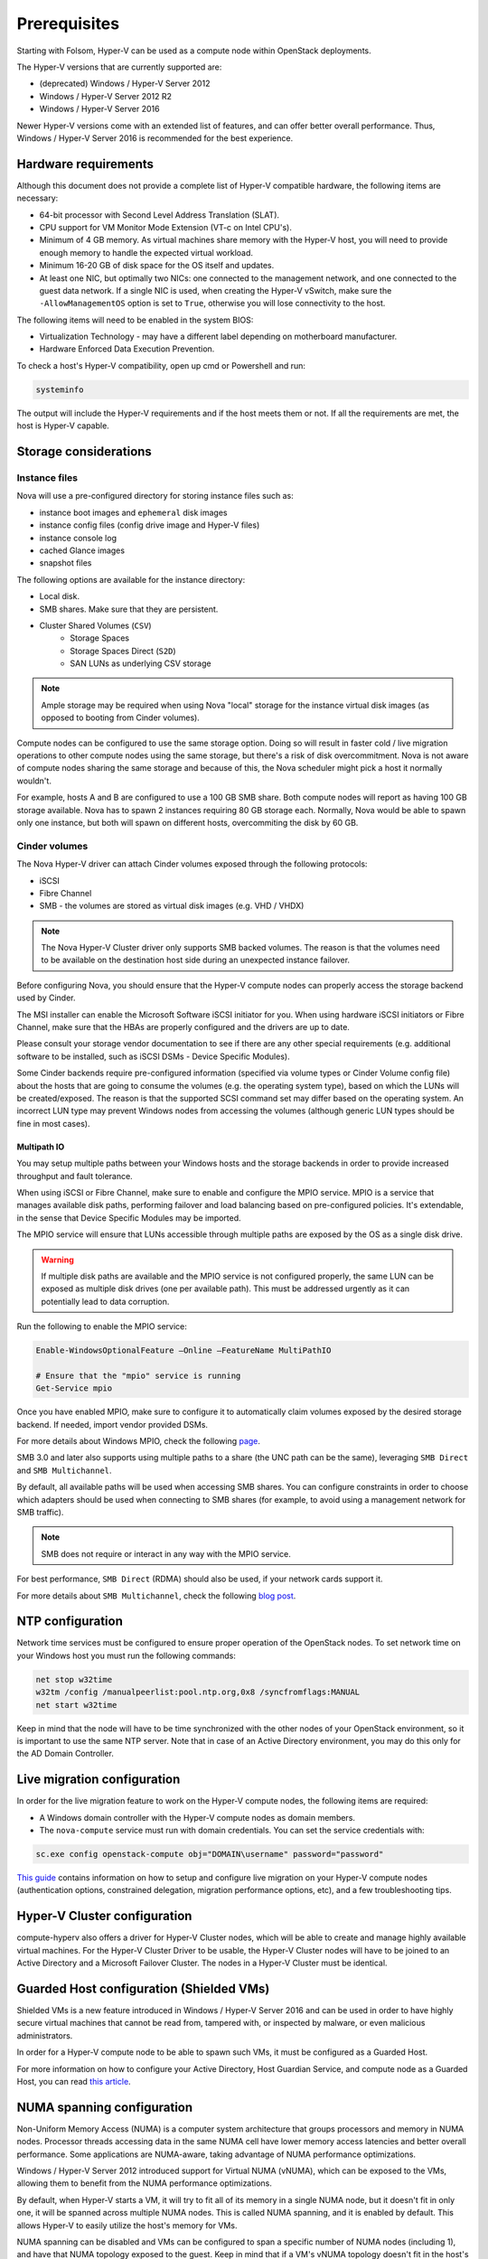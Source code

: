 =============
Prerequisites
=============

Starting with Folsom, Hyper-V can be used as a compute node within OpenStack
deployments.

The Hyper-V versions that are currently supported are:

* (deprecated) Windows / Hyper-V Server 2012
* Windows / Hyper-V Server 2012 R2
* Windows / Hyper-V Server 2016

Newer Hyper-V versions come with an extended list of features, and can offer
better overall performance. Thus, Windows / Hyper-V Server 2016 is recommended
for the best experience.


Hardware requirements
---------------------

Although this document does not provide a complete list of Hyper-V compatible
hardware, the following items are necessary:

* 64-bit processor with Second Level Address Translation (SLAT).
* CPU support for VM Monitor Mode Extension (VT-c on Intel CPU's).
* Minimum of 4 GB memory. As virtual machines share memory with the Hyper-V
  host, you will need to provide enough memory to handle the expected virtual
  workload.
* Minimum 16-20 GB of disk space for the OS itself and updates.
* At least one NIC, but optimally two NICs: one connected to the management
  network, and one connected to the guest data network. If a single NIC is
  used, when creating the Hyper-V vSwitch, make sure the ``-AllowManagementOS``
  option is set to ``True``, otherwise you will lose connectivity to the host.

The following items will need to be enabled in the system BIOS:

* Virtualization Technology - may have a different label depending on
  motherboard manufacturer.
* Hardware Enforced Data Execution Prevention.

To check a host's Hyper-V compatibility, open up cmd or Powershell and run:

.. code-block:: bat

    systeminfo

The output will include the Hyper-V requirements and if the host meets them or
not. If all the requirements are met, the host is Hyper-V capable.


Storage considerations
----------------------

Instance files
~~~~~~~~~~~~~~

Nova will use a pre-configured directory for storing instance files such as:

* instance boot images and ``ephemeral`` disk images
* instance config files (config drive image and Hyper-V files)
* instance console log
* cached Glance images
* snapshot files

The following options are available for the instance directory:

* Local disk.
* SMB shares. Make sure that they are persistent.
* Cluster Shared Volumes (``CSV``)
    * Storage Spaces
    * Storage Spaces Direct (``S2D``)
    * SAN LUNs as underlying CSV storage

.. note::

    Ample storage may be required when using Nova "local" storage for the
    instance virtual disk images (as opposed to booting from Cinder volumes).

Compute nodes can be configured to use the same storage option. Doing so will
result in faster cold / live migration operations to other compute nodes using
the same storage, but there's a risk of disk overcommitment. Nova is not aware
of compute nodes sharing the same storage and because of this, the Nova
scheduler might pick a host it normally wouldn't.

For example, hosts A and B are configured to use a 100 GB SMB share. Both
compute nodes will report as having 100 GB storage available. Nova has to
spawn 2 instances requiring 80 GB storage each. Normally, Nova would be able
to spawn only one instance, but both will spawn on different hosts,
overcommiting the disk by 60 GB.


Cinder volumes
~~~~~~~~~~~~~~

The Nova Hyper-V driver can attach Cinder volumes exposed through the
following protocols:

* iSCSI
* Fibre Channel
* SMB - the volumes are stored as virtual disk images (e.g. VHD / VHDX)

.. note::

    The Nova Hyper-V Cluster driver only supports SMB backed volumes. The
    reason is that the volumes need to be available on the destination
    host side during an unexpected instance failover.

Before configuring Nova, you should ensure that the Hyper-V compute nodes
can properly access the storage backend used by Cinder.

The MSI installer can enable the Microsoft Software iSCSI initiator for you.
When using hardware iSCSI initiators or Fibre Channel, make sure that the HBAs
are properly configured and the drivers are up to date.

Please consult your storage vendor documentation to see if there are any other
special requirements (e.g. additional software to be installed, such as iSCSI
DSMs - Device Specific Modules).

Some Cinder backends require pre-configured information (specified via volume
types or Cinder Volume config file) about the hosts that are going to consume
the volumes (e.g. the operating system type), based on which the LUNs will be
created/exposed. The reason is that the supported SCSI command set may differ
based on the operating system. An incorrect LUN type may prevent Windows nodes
from accessing the volumes (although generic LUN types should be fine in most
cases).

Multipath IO
""""""""""""

You may setup multiple paths between your Windows hosts and the storage
backends in order to provide increased throughput and fault tolerance.

When using iSCSI or Fibre Channel, make sure to enable and configure the
MPIO service. MPIO is a service that manages available disk paths, performing
failover and load balancing based on pre-configured policies. It's extendable,
in the sense that Device Specific Modules may be imported.

The MPIO service will ensure that LUNs accessible through multiple paths are
exposed by the OS as a single disk drive.

.. warning::
    If multiple disk paths are available and the MPIO service is not
    configured properly, the same LUN can be exposed as multiple disk drives
    (one per available path). This must be addressed urgently as it can
    potentially lead to data corruption.

Run the following to enable the MPIO service:

.. code-block:: powershell

    Enable-WindowsOptionalFeature –Online –FeatureName MultiPathIO

    # Ensure that the "mpio" service is running
    Get-Service mpio

Once you have enabled MPIO, make sure to configure it to automatically
claim volumes exposed by the desired storage backend. If needed, import
vendor provided DSMs.

For more details about Windows MPIO, check the following `page`__.

__ https://docs.microsoft.com/en-us/previous-versions/windows/it-pro/windows-server-2008-R2-and-2008/ee619734(v=ws.10)

SMB 3.0 and later also supports using multiple paths to a share (the UNC
path can be the same), leveraging ``SMB Direct`` and ``SMB Multichannel``.

By default, all available paths will be used when accessing SMB shares.
You can configure constraints in order to choose which adapters should
be used when connecting to SMB shares (for example, to avoid using a
management network for SMB traffic).

.. note::

    SMB does not require or interact in any way with the MPIO service.

For best performance, ``SMB Direct`` (RDMA) should also be used, if your
network cards support it.

For more details about ``SMB Multichannel``, check the following
`blog post`__.

__ https://blogs.technet.microsoft.com/josebda/2012/06/28/the-basics-of-smb-multichannel-a-feature-of-windows-server-2012-and-smb-3-0/


NTP configuration
-----------------

Network time services must be configured to ensure proper operation of the
OpenStack nodes. To set network time on your Windows host you must run the
following commands:

.. code-block:: bat

   net stop w32time
   w32tm /config /manualpeerlist:pool.ntp.org,0x8 /syncfromflags:MANUAL
   net start w32time

Keep in mind that the node will have to be time synchronized with the other
nodes of your OpenStack environment, so it is important to use the same NTP
server. Note that in case of an Active Directory environment, you may do this
only for the AD Domain Controller.


Live migration configuration
----------------------------

In order for the live migration feature to work on the Hyper-V compute nodes,
the following items are required:

* A Windows domain controller with the Hyper-V compute nodes as domain members.
* The ``nova-compute`` service must run with domain credentials. You can set
  the service credentials with:

.. code-block:: bat

   sc.exe config openstack-compute obj="DOMAIN\username" password="password"

`This guide`__ contains information on how to setup and configure live
migration on your Hyper-V compute nodes (authentication options, constrained
delegation, migration performance options, etc), and a few troubleshooting
tips.

__ https://docs.microsoft.com/en-us/windows-server/virtualization/hyper-v/manage/Use-live-migration-without-Failover-Clustering-to-move-a-virtual-machine


Hyper-V Cluster configuration
-----------------------------

compute-hyperv also offers a driver for Hyper-V Cluster nodes, which will be
able to create and manage highly available virtual machines. For the Hyper-V
Cluster Driver to be usable, the Hyper-V Cluster nodes will have to be joined
to an Active Directory and a Microsoft Failover Cluster. The nodes in a
Hyper-V Cluster must be identical.


Guarded Host configuration (Shielded VMs)
-----------------------------------------

Shielded VMs is a new feature introduced in Windows / Hyper-V Server 2016 and
can be used in order to have highly secure virtual machines that cannot be
read from, tampered with, or inspected by malware, or even malicious
administrators.

In order for a Hyper-V compute node to be able to spawn such VMs, it must be
configured as a Guarded Host.

For more information on how to configure your Active Directory, Host Guardian
Service, and compute node as a Guarded Host, you can read `this article`__.

__ https://cloudbase.it/hyperv-shielded-vms-part-1/


.. _numa_setup:

NUMA spanning configuration
---------------------------

Non-Uniform Memory Access (NUMA) is a computer system architecture that groups
processors and memory in NUMA nodes. Processor threads accessing data in the
same NUMA cell have lower memory access latencies and better overall
performance. Some applications are NUMA-aware, taking advantage of NUMA
performance optimizations.

Windows / Hyper-V Server 2012 introduced support for Virtual NUMA (vNUMA),
which can be exposed to the VMs, allowing them to benefit from the NUMA
performance optimizations.

By default, when Hyper-V starts a VM, it will try to fit all of its memory in
a single NUMA node, but it doesn't fit in only one, it will be spanned across
multiple NUMA nodes. This is called NUMA spanning, and it is enabled by
default. This allows Hyper-V to easily utilize the host's memory for VMs.

NUMA spanning can be disabled and VMs can be configured to span a specific
number of NUMA nodes (including 1), and have that NUMA topology exposed to
the guest. Keep in mind that if a VM's vNUMA topology doesn't fit in the
host's available NUMA topology, it won't be able to start, and as a side
effect, less memory can be utilized for VMs.

If a compute node only has 1 NUMA node, disabling NUMA spanning will have no
effect. To check how many NUMA node a host has, run the following powershell
command:

.. code-block:: powershell

    Get-VMHostNumaNode

The output will contain a list of NUMA nodes, their processors, total memory,
and used memory.

To disable NUMA spanning, run the following powershell commands:

.. code-block:: powershell

    Set-VMHost -NumaSpanningEnabled $false
    Restart-Service vmms

In order for the changes to take effect, the Hyper-V Virtual Machine Management
service (vmms) and the Hyper-V VMs have to be restarted.

For more details on vNUMA, you can read the `following documentation`__.

__ https://docs.microsoft.com/en-us/previous-versions/windows/it-pro/windows-server-2012-R2-and-2012/dn282282(v=ws.11)


.. _pci_devices_setup:

PCI passthrough host configuration
----------------------------------

Starting with Windows / Hyper-V Server 2016, PCI devices can be directly
assigned to Hyper-V VMs.

In order to benefit from this feature, the host must support SR-IOV and
have assignable PCI devices. This can easily be checked by running the
following in powershell:

.. code-block:: powershell

    Start-BitsTransfer https://raw.githubusercontent.com/Microsoft/Virtualization-Documentation/master/hyperv-samples/benarm-powershell/DDA/survey-dda.ps1
    .\survey-dda.ps1

The script above will output if the host supports SR-IOV, a detailed list
of PCI devices and if they're assignable or not.

If all the conditions are met, the desired devices will have to be prepared to
be assigned to VMs. The `following article`__ contains a step-by-step guide on
how to prepare them and how to restore the configurations if needed.

__ https://blogs.technet.microsoft.com/heyscriptingguy/2016/07/14/passing-through-devices-to-hyper-v-vms-by-using-discrete-device-assignment/
